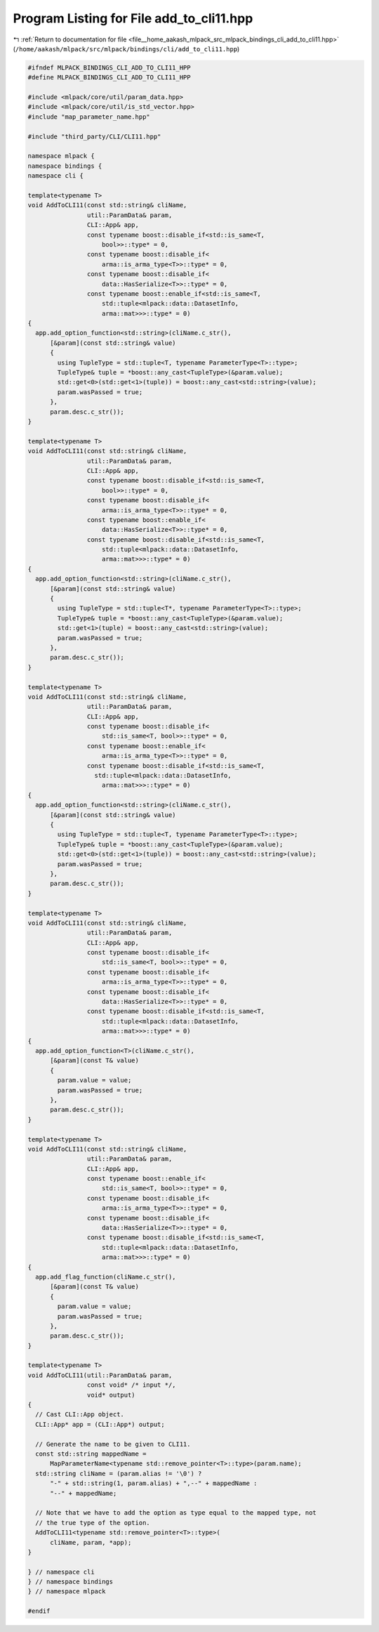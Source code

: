
.. _program_listing_file__home_aakash_mlpack_src_mlpack_bindings_cli_add_to_cli11.hpp:

Program Listing for File add_to_cli11.hpp
=========================================

|exhale_lsh| :ref:`Return to documentation for file <file__home_aakash_mlpack_src_mlpack_bindings_cli_add_to_cli11.hpp>` (``/home/aakash/mlpack/src/mlpack/bindings/cli/add_to_cli11.hpp``)

.. |exhale_lsh| unicode:: U+021B0 .. UPWARDS ARROW WITH TIP LEFTWARDS

.. code-block:: cpp

   
   #ifndef MLPACK_BINDINGS_CLI_ADD_TO_CLI11_HPP
   #define MLPACK_BINDINGS_CLI_ADD_TO_CLI11_HPP
   
   #include <mlpack/core/util/param_data.hpp>
   #include <mlpack/core/util/is_std_vector.hpp>
   #include "map_parameter_name.hpp"
   
   #include "third_party/CLI/CLI11.hpp"
   
   namespace mlpack {
   namespace bindings {
   namespace cli {
   
   template<typename T>
   void AddToCLI11(const std::string& cliName,
                   util::ParamData& param,
                   CLI::App& app,
                   const typename boost::disable_if<std::is_same<T,
                       bool>>::type* = 0,
                   const typename boost::disable_if<
                       arma::is_arma_type<T>>::type* = 0,
                   const typename boost::disable_if<
                       data::HasSerialize<T>>::type* = 0,
                   const typename boost::enable_if<std::is_same<T,
                       std::tuple<mlpack::data::DatasetInfo,
                       arma::mat>>>::type* = 0)
   {
     app.add_option_function<std::string>(cliName.c_str(),
         [&param](const std::string& value)
         {
           using TupleType = std::tuple<T, typename ParameterType<T>::type>;
           TupleType& tuple = *boost::any_cast<TupleType>(&param.value);
           std::get<0>(std::get<1>(tuple)) = boost::any_cast<std::string>(value);
           param.wasPassed = true;
         },
         param.desc.c_str());
   }
   
   template<typename T>
   void AddToCLI11(const std::string& cliName,
                   util::ParamData& param,
                   CLI::App& app,
                   const typename boost::disable_if<std::is_same<T,
                       bool>>::type* = 0,
                   const typename boost::disable_if<
                       arma::is_arma_type<T>>::type* = 0,
                   const typename boost::enable_if<
                       data::HasSerialize<T>>::type* = 0,
                   const typename boost::disable_if<std::is_same<T,
                       std::tuple<mlpack::data::DatasetInfo,
                       arma::mat>>>::type* = 0)
   {
     app.add_option_function<std::string>(cliName.c_str(),
         [&param](const std::string& value)
         {
           using TupleType = std::tuple<T*, typename ParameterType<T>::type>;
           TupleType& tuple = *boost::any_cast<TupleType>(&param.value);
           std::get<1>(tuple) = boost::any_cast<std::string>(value);
           param.wasPassed = true;
         },
         param.desc.c_str());
   }
   
   template<typename T>
   void AddToCLI11(const std::string& cliName,
                   util::ParamData& param,
                   CLI::App& app,
                   const typename boost::disable_if<
                       std::is_same<T, bool>>::type* = 0,
                   const typename boost::enable_if<
                       arma::is_arma_type<T>>::type* = 0,
                   const typename boost::disable_if<std::is_same<T,
                     std::tuple<mlpack::data::DatasetInfo,
                       arma::mat>>>::type* = 0)
   {
     app.add_option_function<std::string>(cliName.c_str(),
         [&param](const std::string& value)
         {
           using TupleType = std::tuple<T, typename ParameterType<T>::type>;
           TupleType& tuple = *boost::any_cast<TupleType>(&param.value);
           std::get<0>(std::get<1>(tuple)) = boost::any_cast<std::string>(value);
           param.wasPassed = true;
         },
         param.desc.c_str());
   }
   
   template<typename T>
   void AddToCLI11(const std::string& cliName,
                   util::ParamData& param,
                   CLI::App& app,
                   const typename boost::disable_if<
                       std::is_same<T, bool>>::type* = 0,
                   const typename boost::disable_if<
                       arma::is_arma_type<T>>::type* = 0,
                   const typename boost::disable_if<
                       data::HasSerialize<T>>::type* = 0,
                   const typename boost::disable_if<std::is_same<T,
                       std::tuple<mlpack::data::DatasetInfo,
                       arma::mat>>>::type* = 0)
   {
     app.add_option_function<T>(cliName.c_str(),
         [&param](const T& value)
         {
           param.value = value;
           param.wasPassed = true;
         },
         param.desc.c_str());
   }
   
   template<typename T>
   void AddToCLI11(const std::string& cliName,
                   util::ParamData& param,
                   CLI::App& app,
                   const typename boost::enable_if<
                       std::is_same<T, bool>>::type* = 0,
                   const typename boost::disable_if<
                       arma::is_arma_type<T>>::type* = 0,
                   const typename boost::disable_if<
                       data::HasSerialize<T>>::type* = 0,
                   const typename boost::disable_if<std::is_same<T,
                       std::tuple<mlpack::data::DatasetInfo,
                       arma::mat>>>::type* = 0)
   {
     app.add_flag_function(cliName.c_str(),
         [&param](const T& value)
         {
           param.value = value;
           param.wasPassed = true;
         },
         param.desc.c_str());
   }
   
   template<typename T>
   void AddToCLI11(util::ParamData& param,
                   const void* /* input */,
                   void* output)
   {
     // Cast CLI::App object.
     CLI::App* app = (CLI::App*) output;
   
     // Generate the name to be given to CLI11.
     const std::string mappedName =
         MapParameterName<typename std::remove_pointer<T>::type>(param.name);
     std::string cliName = (param.alias != '\0') ?
         "-" + std::string(1, param.alias) + ",--" + mappedName :
         "--" + mappedName;
   
     // Note that we have to add the option as type equal to the mapped type, not
     // the true type of the option.
     AddToCLI11<typename std::remove_pointer<T>::type>(
         cliName, param, *app);
   }
   
   } // namespace cli
   } // namespace bindings
   } // namespace mlpack
   
   #endif
